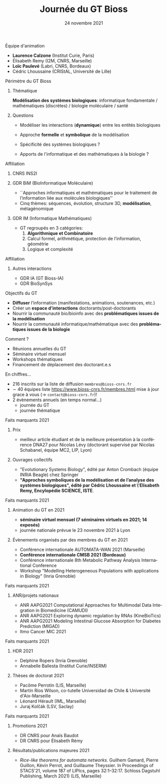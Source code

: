 #+TITLE: Journée du GT Bioss
#+AUTHOR:
#+EMAIL: cedric.lhoussaine@univ-lille.fr
#+DATE: 24 novembre 2021
#+LANGUAGE: fr
#+EXCLUDE_TAGS: noexport
#+LATEX_CLASS: beamer
#+LATEX_CLASS_OPTIONS: [presentation]
# +LaTeX_HEADER: \usepackage[outputdir=tmp]{minted}
#+LaTeX_HEADER: \usepackage[utf8]{inputenc}
#+LaTeX_HEADER: \usemintedstyle{emacs}
#+LaTeX_HEADER: \definecolor{grey}{rgb}{0.9,0.9,0.9}
#+LaTeX_HEADER: \setminted{fontsize=\scriptsize,baselinestretch=1}
#+LaTeX_HEADER: \setminted{bgcolor=grey}
#+LaTeX_HEADER: \BeforeBeginEnvironment{minted}{\vskip -1pt}
#+LaTeX_HEADER: \AfterEndEnvironment{minted}{\vskip -5pt}
#+BEAMER_THEME: metropolis
#+OPTIONS: title:t author:t creator:nil timestamp:nil num:nil toc:nil H:1
#+STARTUP: indent hidestars beamer
#+COMPANY: GDR BiM / GDR IM

** Équipe d'animation
- *Laurence Calzone* (Institut Curie, Paris)
- Élisabeth Remy (I2M, CNRS, Marseille)
- *Loïc Paulevé* (Labri, CNRS, Bordeaux)
- Cédric Lhoussaine (CRIStAL, Université de Lille)
** Périmètre du GT Bioss
*** Thématique
*Modélisation des systèmes biologiques*: informatique fondamentale / mathématiques (discrètes) / biologie moléculaire / santé
*** Questions
- Modéliser les interactions (*dynamique*) entre les entités biologiques
  #+begin_comment
  vs. bioinfo traditionnelle qui décrit les entités
  #+end_comment
- Approche *formelle* et *symbolique* de la modélisation
  #+begin_comment
  vs. approche quantitatives (ODE, analyse numérique). Démonstrations de propriétés des modèles (plus ou moins indépendantes des aspects quantitatifs)
  #+end_comment
- Spécificité des systèmes biologiques ?
  #+begin_comment
  aspects temporels et spatiaux (continuité, echelles, etc.), grande combinatoire, validation expérimentale difficile
  #+end_comment
- Apports de l'informatique et des mathématiques à la biologie ?
  #+begin_comment
  inspiration/extension de méthode d'analyse de systèmes informatiques basées
  sur les automates, la vérification, la sémantique des langages de
  programmation, la logique, la programmation par contraintes, etc.
  #+end_comment
** Affiliation
*** CNRS INS2I
*** GDR BiM (BioInformatique Moléculaire)
- ``Approches informatiques et mathématiques pour le traitement de l’information liée aux molécules biologiques''
- Cinq thèmes: séquences, évolution, structure 3D, *modélisation*, métagénomique
*** GDR IM (Informatique Mathématiques)
- GT regroupés en 3 catégories:
  1. *Algorithmique et Combinatoire*
  2. Calcul formel, arithmétique, protection de l’information, géométrie
  3. Logique et complexité
** Affiliation
*** Autres interactions
- GDR IA (GT Bioss-IA)
- GDR BioSynSys
** Objectifs du GT
- *Diffuser* l’information (manifestations, animations, soutenances, etc.)
- Créer un *espace d’interactions* doctorants/post-doctorants
- Nourrir la communauté bio/bioinfo avec des *problématiques issues de la modélisation*
- Nourrir la communauté informatique/mathématique avec des *problématiques issues de la biologie*
** Comment ?
- Réunions annuelles du GT
- Séminaire virtuel mensuel
- Workshops thématiques
- Financement de déplacement des doctorant.e.s
** En chiffres...
- 216 inscrits sur la liste de diffusion =membres@bioss-cnrs.fr=
- $\sim$ 40 équipes
  liste [[https://www.bioss-cnrs.fr/membres.html][https://www.bioss-cnrs.fr/membres.html]] mise à jour grace à vous ($\to$ =contact@bioss-cnrs.fr=)!
- 2 évènements annuels (en temps normal...)
  + journée du GT
  + journée thématique
** Faits marquants 2021
*** Prix
- meilleur article étudiant et de la meilleure présentation à la conférence DNA27 pour Nicolas Lévy (doctorant supervisé par Nicolas Schabanel, équipe MC2, LIP, Lyon)
*** Ouvrages collectifs
- "Evolutionary Systems Biology", édité par Anton Crombach (équipe INRIA Beagle) chez Springer
- *"Approches symboliques de la modélisation et de l’analyse des systèmes
  biologiques", édité par Cédric Lhoussaine et \'Elisabeth Remy, Encylopédie SCIENCE, ISTE*.
** Faits marquants 2021
*** Animation du GT en 2021
- *séminaire virtuel mensuel (7 séminaires virtuels en 2021; 14 exposés)*
- journée nationale prévue le 23 novembre 2021 à Lyon
*** Évènements organisés par des membres du GT en 2021
- Conférence internationale AUTOMATA-WAN 2021 (Marseille)
- *Conférence internationale CMSB 2021 (Bordeaux)*
- Conférence internationale 8th Metabolic Pathway Analysis International Conference
- Workshop "Modelling Heterogeneous Populations with applications in Biology" (Inria Grenoble)
** Faits marquants 2021
*** ANR/projets nationaux
- ANR AAPG2021 Computational Approaches for Multimodal Data Integration in Biomedicine (CAMUDI)
- ANR AAPG2021 Exploring dynamic regulation by RNAs (KineBioTics)
- ANR AAPG2021 Modeling Intestinal Glucose Absorption for Diabetes Prediction (MIGAD)
- Itmo Cancer MIC 2021
** Faits marquants 2021
*** HDR 2021
- Delphine Ropers (Inria Grenoble)
- Annabelle Ballesta (Institut Curie/INSERM)
*** Thèses de doctorat 2021
- Pacôme Perrotin (LIS, Marseille)
- Martín Ríos Wilson, co-tutelle Universidad de Chile & Université d'Aix-Marseille
- Léonard Hérault (IML, Marseille)
- Juraj Kolčák (LSV, Saclay)
** Faits marquants 2021
*** Promotions 2021
- DR CNRS pour Anaïs Baudot
- DR CNRS pour Élisabeth Rémy
*** Résultats/publications majeures 2021
- /Rice-like theorems for automata networks/. Guilhem Gamard, Pierre Guillon, Kévin Perrot, and Guillaume Theyssier. In Proceedings of STACS'21, volume 187 of LIPIcs, pages 32:1--32:17. Schloss Dagstuhl Publishing, March 2021) (LIS, Marseille)
